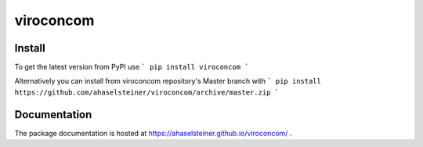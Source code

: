 ##########
viroconcom
##########

.. image:: https://travis-ci.org/ahaselsteiner/viroconcom.svg?branch=master
    :target: https://travis-ci.org/ahaselsteiner/viroconcom
    :alt: Build status

.. image:: https://coveralls.io/repos/github/ahaselsteiner/viroconcom/badge.svg?branch=issue%232-add-ci
    :target: https://coveralls.io/github/ahaselsteiner/viroconcom?branch=issue%232-add-ci


Install
-------
To get the latest version from PyPI use
```
pip install viroconcom
```

Alternatively you can install from viroconcom repository's Master branch with
```
pip install https://github.com/ahaselsteiner/viroconcom/archive/master.zip
```

Documentation
-------------
The package documentation is hosted at https://ahaselsteiner.github.io/viroconcom/ .
